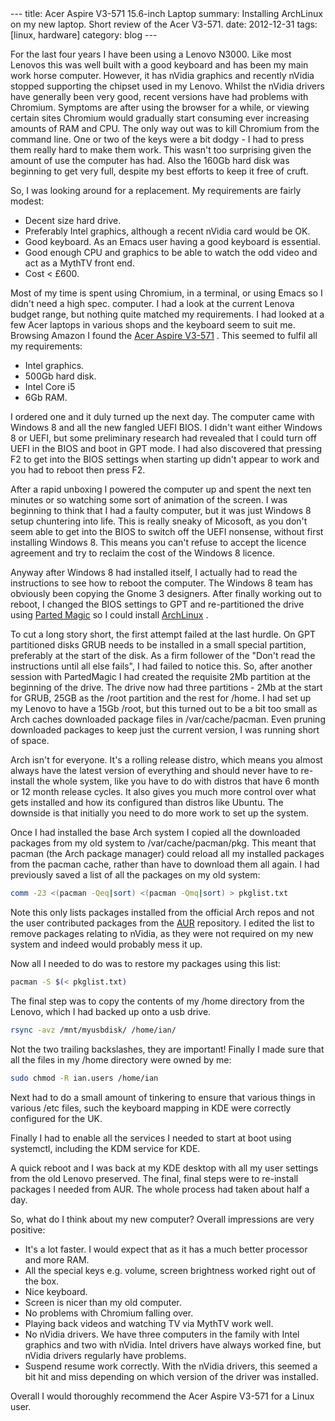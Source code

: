 #+STARTUP: showall indent
#+STARTUP: hidestars
#+OPTIONS: H:2 num:nil tags:nil toc:nil timestamps:nil
#+BEGIN_HTML
---
title: Acer Aspire V3-571 15.6-inch Laptop
summary: Installing ArchLinux on my new laptop. Short review of the Acer V3-571.
date: 2012-12-31
tags: [linux, hardware]
category: blog
---
#+END_HTML

For the last four years I have been using a Lenovo N3000. Like most
Lenovos this was well built with a good keyboard and has been my main
work horse computer. However, it has nVidia graphics and recently
nVidia stopped supporting the chipset used in my Lenovo. Whilst the
nVidia drivers have generally been very good, recent versions have
had problems with Chromium. Symptoms are after using the browser for
a while, or viewing certain sites Chromium would gradually start
consuming ever increasing amounts of RAM and CPU. The only way out
was to kill Chromium from the command line. One or two of the keys
were a bit dodgy - I had to press them really hard to make them
work. This wasn't too surprising given the amount of use the computer
has had. Also the 160Gb hard disk was beginning to get very full,
despite my best efforts to keep it free of cruft.

So, I was looking around for a replacement. My requirements are
fairly modest:

- Decent size hard drive.
- Preferably Intel graphics, although a recent nVidia card would be OK.
- Good keyboard. As an Emacs user having a good keyboard is essential.
- Good enough CPU and graphics to be able to watch the odd video and
  act as a MythTV front end.
- Cost < £600.

Most of my time is spent using Chromium, in a terminal, or using Emacs
so I didn't need a high spec. computer. I had a look at the current
Lenova budget range, but nothing quite matched my requirements. I had
looked at a few Acer laptops in various shops and the keyboard seem to
suit me. Browsing Amazon I found the [[http://www.amazon.co.uk/gp/product/B009R156P2/ref%3Doh_details_o02_s00_i00][Acer Aspire V3-571]] . This seemed
to fulfil all my requirements:

- Intel graphics.
- 500Gb hard disk.
- Intel Core i5
- 6Gb RAM.

I ordered one and it duly turned up the next day. The computer came
with Windows 8 and all the new fangled UEFI BIOS. I didn't want
either Windows 8 or UEFI, but some preliminary research had revealed
that I could turn off UEFI in the BIOS and boot in GPT mode. I had
also discovered that pressing F2 to get into the BIOS settings when
starting up didn't appear to work and you had to reboot then press F2.

After a rapid unboxing I powered the computer up and spent the next
ten minutes or so watching some sort of animation of the screen. I
was beginning to think that I had a faulty computer, but it was just
Windows 8 setup chuntering into life. This is really sneaky of
Micosoft, as you don't seem able to get into the BIOS to switch off
the UEFI nonsense, without first installing Windows 8. This means you
can't refuse to accept the licence agreement and try to reclaim the
cost of the Windows 8 licence.

Anyway after Windows 8 had installed itself, I actually had to read
the instructions to see how to reboot the computer. The Windows 8
team has obviously been copying the Gnome 3 designers. After finally
working out to reboot, I changed the BIOS settings to GPT and
re-partitioned the drive using [[http://www.partedmagic.com][Parted Magic]] so I could install
[[http://archlinux.org][ArchLinux]] .

To cut a long story short, the first attempt failed at the last
hurdle. On GPT partitioned disks GRUB needs to be installed in a
small special partition, preferably at the start of the disk. As a
firm follower of the "Don't read the instructions until all else
fails", I had failed to notice this. So, after another session with
PartedMagic I had created the requisite 2Mb partition at the beginning
of the drive. The drive now had three partitions - 2Mb at the start
for GRUB, 25GB as the /root partition and the rest for /home. I had
set up my Lenovo to have a 15Gb /root, but this turned out to be a
bit too small as Arch caches downloaded package files in
/var/cache/pacman. Even pruning downloaded packages to keep just the
current version, I was running short of space.

Arch isn't for everyone. It's a rolling release distro, which means
you almost always have the latest version of everything and should
never have to re-install the whole system, like you have to do with
distros that have 6 month or 12 month release cycles. It also gives
you much more control over what gets installed and how its configured
than distros like Ubuntu. The downside is that initially you need to
do more work to set up the system.

Once I had installed the base Arch system I copied all the downloaded
packages from my old system to /var/cache/pacman/pkg. This meant that
pacman (the Arch package manager) could reload all my installed
packages from the pacman cache, rather than have to download them all
again. I had previously saved a list of all the packages on my old
system:

#+BEGIN_SRC sh
  comm -23 <(pacman -Qeq|sort) <(pacman -Qmq|sort) > pkglist.txt

#+END_SRC

Note this only lists packages installed from the official Arch repos
and not the user contributed packages from the [[http://aur.archlinux.org][AUR]] repository. I
edited the list to remove packages relating to nVidia, as they were
not required on my new system and indeed would probably mess it up.

Now all I needed to do was to restore my packages using this list:

#+BEGIN_SRC sh
  pacman -S $(< pkglist.txt)
#+END_SRC

The final step was to copy the contents of my /home directory from
the Lenovo, which I had backed up onto a usb drive.

#+BEGIN_SRC sh
  rsync -avz /mnt/myusbdisk/ /home/ian/
#+END_SRC

Not the two trailing backslashes, they are important! Finally I made
sure that all the files in my /home directory were owned by me:

#+BEGIN_SRC sh
  sudo chmod -R ian.users /home/ian
#+END_SRC

Next had to do a small amount of tinkering to ensure that various things
in various /etc files, such the keyboard mapping in KDE were correctly
configured for the UK.

Finally I had to enable all the services I needed to start at boot
using systemctl, including the KDM service for KDE.

A quick reboot and I was back at my KDE desktop with all my user
settings from the old Lenovo preserved. The final, final steps were to
re-install packages I needed from AUR. The whole process had taken
about half a day.

So, what do I think about my new computer? Overall impressions are
very positive:

- It's a lot faster. I would expect that as it has a much better
  processor and more RAM.
- All the special keys e.g. volume, screen brightness worked right
  out of the box.
- Nice keyboard.
- Screen is nicer than my old computer.
- No problems with Chromium falling over.
- Playing back videos and watching TV via MythTV work well.
- No nVidia drivers. We have three computers in the family with Intel
  graphics and two with nVidia. Intel drivers have always worked
  fine, but nVidia drivers regularly have problems.
- Suspend resume work correctly. With the nVidia drivers, this seemed
  a bit hit and miss depending on which version of the driver was installed.

Overall I would thoroughly recommend the Acer Aspire V3-571 for a
Linux user.
